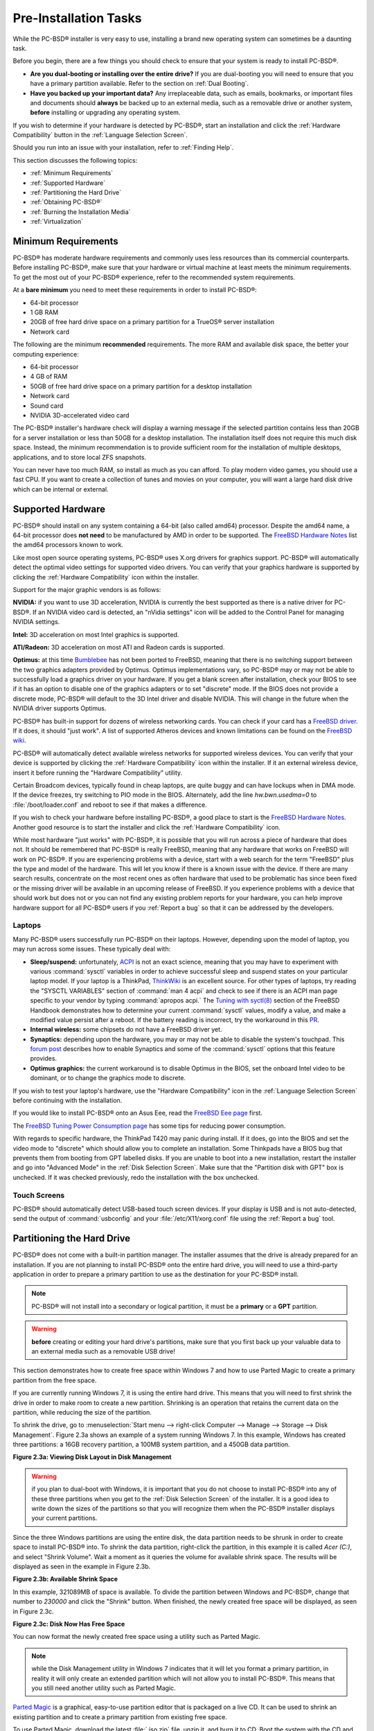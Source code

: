 Pre-Installation Tasks
**********************

While the PC-BSD® installer is very easy to use, installing a brand new operating system can sometimes be a daunting task.

Before you begin, there are a few things you should check to ensure that your system is ready to install PC-BSD®. 

* **Are you dual-booting or installing over the entire drive?** If you are dual-booting you will need to ensure that you have a primary partition available.
  Refer to the section on :ref:`Dual Booting`.

* **Have you backed up your important data?** Any irreplaceable data, such as emails, bookmarks, or important files and documents should **always** be backed
  up to an external media, such as a removable drive or another system, **before** installing or upgrading any operating system.

If you wish to determine if your hardware is detected by PC-BSD®, start an installation and click the :ref:`Hardware Compatibility` button in the
:ref:`Language Selection Screen`.

Should you run into an issue with your installation, refer to :ref:`Finding Help`. 

This section discusses the following topics: 

* :ref:`Minimum Requirements`

* :ref:`Supported Hardware`

* :ref:`Partitioning the Hard Drive`

* :ref:`Obtaining PC-BSD®`

* :ref:`Burning the Installation Media`

* :ref:`Virtualization`

.. index:: hardware
.. _Minimum Requirements:

Minimum Requirements
====================

PC-BSD® has moderate hardware requirements and commonly uses less resources than its commercial counterparts. Before installing PC-BSD®, make sure that your
hardware or virtual machine at least meets the minimum requirements. To get the most out of your PC-BSD® experience, refer to the recommended system
requirements.

At a **bare minimum** you need to meet these requirements in order to install PC-BSD®: 

* 64-bit processor

* 1 GB RAM 

* 20GB of free hard drive space on a primary partition for a TrueOS® server installation 

* Network card 

The following are the minimum **recommended** requirements. The more RAM and available disk space, the better your computing experience: 

* 64-bit processor 

* 4 GB of RAM 

* 50GB of free hard drive space on a primary partition for a desktop installation 

* Network card 

* Sound card 

* NVIDIA 3D-accelerated video card 

The PC-BSD® installer's hardware check will display a warning message if the selected partition contains less than 20GB for a server installation or less
than 50GB for a desktop installation. The installation itself does not require this much disk space. Instead, the minimum recommendation is to provide
sufficient room for the installation of multiple desktops, applications, and to store local ZFS snapshots.

You can never have too much RAM, so install as much as you can afford. To play modern video games, you should use a fast CPU. If you want to create a
collection of tunes and movies on your computer, you will want a large hard disk drive which can be internal or external.

.. index:: hardware
.. _Supported Hardware:

Supported Hardware 
==================

PC-BSD® should install on any system containing a 64-bit (also called amd64) processor. Despite the amd64 name, a 64-bit processor does **not need** to be
manufactured by AMD in order to be supported. The `FreeBSD Hardware Notes <http://www.freebsd.org/releases/10.1R/hardware.html#proc>`_ list the amd64
processors known to work.

Like most open source operating systems, PC-BSD® uses X.org drivers for graphics support. PC-BSD® will automatically detect the optimal video settings for
supported video drivers. You can verify that your graphics hardware is supported by clicking the :ref:`Hardware Compatibility` icon within the installer.

Support for the major graphic vendors is as follows: 

**NVIDIA:** if you want to use 3D acceleration, NVIDIA is currently the best supported as there is a native driver for PC-BSD®. If an NVIDIA video card is
detected, an "nVidia settings" icon will be added to the Control Panel for managing NVIDIA settings.

**Intel:** 3D acceleration on most Intel graphics is supported.

**ATI/Radeon:** 3D acceleration on most ATI and Radeon cards is supported.

**Optimus:** at this time `Bumblebee <https://github.com/Bumblebee-Project/Bumblebee/wiki/FAQ>`_ has not been ported to FreeBSD, meaning that there is no
switching support between the two graphics adapters provided by Optimus. Optimus implementations vary, so PC-BSD® may or may not be able to successfully load
a graphics driver on your hardware. If you get a blank screen after installation, check your BIOS to see if it has an option to disable one of the graphics
adapters or to set "discrete" mode. If the BIOS does not provide a discrete mode, PC-BSD® will default to the 3D Intel driver and disable NVIDIA. This will
change in the future when the NVIDIA driver supports Optimus.

PC-BSD® has built-in support for dozens of wireless networking cards. You can check if your card has a
`FreeBSD driver <http://www.freebsd.org/releases/10.1R/hardware.html#WLAN>`_. If it does, it should "just work". A list of
supported Atheros devices and known limitations can be found on the `FreeBSD wiki <https://wiki.freebsd.org/dev/ath_hal%284%29/HardwareSupport>`_.

PC-BSD® will automatically detect available wireless networks for supported wireless devices. You can verify that your device is supported by clicking the
:ref:`Hardware Compatibility` icon within the installer. If it an external wireless device, insert it before running the "Hardware Compatibility" utility.

Certain Broadcom devices, typically found in cheap laptops, are quite buggy and can have lockups when in DMA mode. If the device freezes, try switching to PIO
mode in the BIOS. Alternately, add the line *hw.bwn.usedma=0* to :file:`/boot/loader.conf` and reboot to see if that makes a difference. 

If you wish to check your hardware before installing PC-BSD®, a good place to start is the
`FreeBSD Hardware Notes <http://www.freebsd.org/releases/10.1R/hardware.html>`_. Another good resource is to start the installer and click the
:ref:`Hardware Compatibility` icon.

While most hardware "just works" with PC-BSD®, it is possible that you will run across a piece of hardware that does not. It should be remembered that
PC-BSD® is really FreeBSD, meaning that any hardware that works on FreeBSD will work on PC-BSD®. If you are experiencing problems with a device, start with
a web search for the term "FreeBSD" plus the type and model of the hardware. This will let you know if there is a known issue with the device. If there are
many search results, concentrate on the most recent ones as often hardware that used to be problematic has since been fixed or the missing driver will be
available in an upcoming release of FreeBSD. If you experience problems with a device that should work but does not or you can not find any existing problem
reports for your hardware, you can help improve hardware support for all PC-BSD® users if you :ref:`Report a bug` so that it can be addressed by the
developers.

.. index:: laptops
.. _Laptops:

Laptops
-------

Many PC-BSD® users successfully run PC-BSD® on their laptops. However, depending upon the model of laptop, you may run across some issues. These typically
deal with: 

* **Sleep/suspend:** unfortunately, `ACPI <http://en.wikipedia.org/wiki/Advanced_Configuration_and_Power_Interface>`_ is not an exact science, meaning that
  you may have to experiment with various :command:`sysctl` variables in order to achieve successful sleep and suspend states on your particular laptop model.
  If your laptop is a ThinkPad, `ThinkWiki <http://thinkwiki.org/>`_ is an excellent source. For other types of laptops, try reading the "SYSCTL VARIABLES"
  section of :command:`man 4 acpi` and check to see if there is an ACPI man page specific to your vendor by typing :command:`apropos acpi.` The
  `Tuning with syctl(8) <http://www.freebsd.org/doc/en/books/handbook/configtuning-sysctl.html>`_ section of the FreeBSD Handbook demonstrates how to
  determine your current :command:`sysctl` values, modify a value, and make a modified value persist after a reboot. If the battery reading is incorrect, try
  the workaround in this `PR <http://www.freebsd.org/cgi/query-pr.cgi?pr=kern/160838>`_.

* **Internal wireless:** some chipsets do not have a FreeBSD driver yet.

* **Synaptics:** depending upon the hardware, you may or may not be able to disable the system's touchpad. This
  `forum post <http://forums.freebsd.org/viewtopic.php?s=63c71cacb981215c14b64b74481d17cd&p=100670&postcount=17>`_ describes how to enable Synaptics and some
  of the :command:`sysctl` options that this feature provides.

* **Optimus graphics:** the current workaround is to disable Optimus in the BIOS, set the onboard Intel video to be dominant, or to change the graphics mode
  to discrete.

If you wish to test your laptop's hardware, use the "Hardware Compatibility" icon in the :ref:`Language Selection Screen` before continuing with the
installation.

If you would like to install PC-BSD® onto an Asus Eee, read the `FreeBSD Eee page <http://wiki.freebsd.org/AsusEee>`_ first.

The `FreeBSD Tuning Power Consumption page <http://wiki.freebsd.org/TuningPowerConsumption>`_ has some tips for reducing power consumption.

.. index:: thinkpad

With regards to specific hardware, the ThinkPad T420 may panic during install. If it does, go into the BIOS and set the video mode to "discrete" which should allow you to complete an
installation. Some Thinkpads have a BIOS bug that prevents them from booting from GPT labelled disks. If you are unable to boot into a new installation, restart the
installer and go into "Advanced Mode" in the :ref:`Disk Selection Screen`. Make sure that the "Partition disk with GPT" box is unchecked. If it was checked
previously, redo the installation with the box unchecked.

.. index:: hardware
.. _Touch Screens:

Touch Screens 
--------------

PC-BSD® should automatically detect USB-based touch screen devices. If your display is USB and is not auto-detected, send the output of :command:`usbconfig`
and your :file:`/etc/X11/xorg.conf` file using the :ref:`Report a bug` tool.

.. index:: partition
.. _Partitioning the Hard Drive:

Partitioning the Hard Drive
===========================

PC-BSD® does not come with a built-in partition manager. The installer assumes that the drive is already prepared for an installation. If you are not
planning to install PC-BSD® onto the entire hard drive, you will need to use a third-party application in order to prepare a primary partition to use as the
destination for your PC-BSD® install.

.. note:: PC-BSD® will not install into a secondary or logical partition, it must be a **primary** or a **GPT** partition.

.. warning:: **before** creating or editing your hard drive's partitions, make sure that you first back up your valuable data to an external media such as a
   removable USB drive!

This section demonstrates how to create free space within Windows 7 and how to use Parted Magic to create a primary partition from the free space.

If you are currently running Windows 7, it is using the entire hard drive. This means that you will need to first shrink the drive in order to make room to
create a new partition. Shrinking is an operation that retains the current data on the partition, while reducing the size of the partition.

To shrink the drive, go to :menuselection:`Start menu --> right-click Computer --> Manage --> Storage --> Disk Management`. Figure 2.3a shows an example of a
system running Windows 7. In this example, Windows has created three partitions: a 16GB recovery partition, a 100MB system partition, and a 450GB data
partition.

**Figure 2.3a: Viewing Disk Layout in Disk Management** 

.. image:: images/partition1.jpg

.. warning:: if you plan to dual-boot with Windows, it is important that you do not choose to install PC-BSD® into any of these three partitions when you get
   to the :ref:`Disk Selection Screen` of the installer. It is a good idea to write down the sizes of the partitions so that you will recognize them when the
   PC-BSD® installer displays your current partitions.

Since the three Windows partitions are using the entire disk, the data partition needs to be shrunk in order to create space to install PC-BSD® into. To
shrink the data partition, right-click the partition, in this example it is called *Acer (C:)*, and select "Shrink Volume". Wait a moment as it queries the
volume for available shrink space. The results will be displayed as seen in the example in Figure 2.3b. 

**Figure 2.3b: Available Shrink Space** 

.. image:: images/shrink1.jpg

In this example, 321089MB of space is available. To divide the partition between Windows and PC-BSD®, change that number to *230000* and click the "Shrink"
button. When finished, the newly created free space will be displayed, as seen in Figure 2.3c.

**Figure 2.3c: Disk Now Has Free Space** 

.. image:: images/shrink2.jpg

You can now format the newly created free space using a utility such as Parted Magic.

.. note:: while the Disk Management utility in Windows 7 indicates that it will let you format a primary partition, in reality it will only create an extended
   partition which will not allow you to install PC-BSD®. This means that you still need another utility such as Parted Magic.

`Parted Magic <http://sourceforge.net/projects/partedmagic>`_ is a graphical, easy-to-use partition editor that is packaged on a live CD. It can be used to
shrink an existing partition and to create a primary partition from existing free space.

To use Parted Magic, download the latest :file:`.iso.zip` file, unzip it, and burn it to CD. Boot the system with the CD and let it boot into "Default
settings (Runs from RAM)". Wait for it to boot into the graphical screen, then select the "Partition Editor" desktop icon.

Figure 2.3d shows the same Windows 7 system in Partition Editor. The 225.05GB partition is the Windows data partition (which was displayed as drive C within
Windows 7) and the 224.61GB of unallocated space was created using the Windows Disk Management utility. The "Create new Partition" screen was opened by
right-clicking on the unallocated space and selecting "New" from the menu.

**Figure 2.3d: Formatting the Unallocated Space into a Primary Partition** 

.. image:: images/parted1.png

When creating your partition from unallocated space, make sure that "Primary Partition" is selected. The filesystem type does not matter as the PC-BSD®
installer will reformat it. It is a good idea to write down the size and filesystem type so that you will recognize the partition that you will be installing
PC-BSD® into. Once you have made your selections, click the "Add" button.

Note that the partition will not actually be created until you click the "Apply" button to apply your changes. A popup menu will prompt you to make sure that
you have selected the correct partition as formatting a partition destroys all data on that portion of the disk. Once the operation is complete, you can
reboot and start the PC-BSD® installation.

.. _Obtaining PC-BSD®:

Obtaining PC-BSD®
==================

PC-BSD® version numbers are similar to those used by FreeBSD. In addition, PC-BSD® provides two branches. The branch that you choose to install or upgrade
determines whether or not you will receive updates as new features and drivers are added to the operating system. Image names will include the version number,
where 10.1.1 is the most recent version, and either the word :file:`RELEASE` or :file:`STABLE`, where: 

* **RELEASE:** indicates that new drivers and features will not be added to the operating system until the next RELEASE version becomes available and the user
  upgrades to that new version. If reliability is more important to you than new features or drivers, use the RELEASE version.

* **STABLE:** around the 1st of each month, :ref:`Update Manager` will provide a patch which will update the operating system to include all of the new
  features and drivers. If you wish to have or test the latest features and drivers as they become available and can tolerate possible breakage caused by new
  features being available before the next RELEASE, use the STABLE version.

The installation file for the current RELEASE can be downloaded from the `PC-BSD® website <http://www.pcbsd.org//download.html>`_. Earlier versions and
STABLE versions can be downloaded from the `PC-BSD® CDN <http://iso.cdn.pcbsd.org/>`_. 

Several types of files are available for download. Before downloading a file, review the following descriptions to see which one best suits your needs: 

* files beginning with :file:`PCBSD` and ending in :file:`DVD-USB.iso` contain all of the information needed to install a graphical desktop or command-line
  server as well as several applications during installation. This type of file can either be burned to a DVD media or a USB thumb drive. There will also be
  associated files with the same name but ending in a :file:`.md5` or :file:`.sha256` extension. Depending upon your current operating system and its tools,
  you can use the value in either one of those files to determine the integrity of the download, as described in the next section. If a torrent is available,
  there will also be a file with the same name and a :file:`.torrent` extension.

* files beginning with :file:`TrueOS` contain a command-line installer and are used to install a command-line version of a server. This type of file can
  either be burned to a CD media or a USB thumb drive. There will also be associated files with the same name but ending in a :file:`.md5` or
  :file:`.sha256` extension. Depending upon your current operating system and its tools, you can use the value in either one of those files to determine the
  integrity of the download, as described in the next section. If a torrent is available, there will also be a file with the same name and a
  :file:`.torrent` extension.

If you plan to install a graphical desktop, download the file with :file:`PCBSD` in its name and either burn it to a DVD media or write it to a removable USB
device.

If you prefer to install a command-line only server, you can either download the same ISO or download the ISO with :file:`TRUEOS` in the name. The
:file:`TRUEOS` download is smaller and can be burned to a CD or written to a removable USB device.

Pre-installed virtual images are also available, making it easy to use or try out PC-BSD® in a virtual environment. In 10.1.1, four types of images are
available: 

* Files ending in :file:`.ova` can be used in VirtualBox, as described in :ref:`Using the Downloadable .ova File`.

* Files ending in :file:`.vdi.xz` can be used in Virtualbox, as described in :ref:`Using the Downloadable VirtualBox or VMWare Disk`.

* Files ending in :file:`.vmdk.xz` can be used in VMware, as described in :ref:`Using the Downloadable VirtualBox or VMWare Disk`.

* Files ending in :file:`.raw.xz` can be used in Qemu and can also be converted to other virtual image formats.

When selecting a virtual image file, choose a format that matches your virtualization technology, and an edition that matches what you would like to use.
The following editions are available: 

* :file:`consumer-desktop`: provides an installed version of PC-BSD® with the KDE and Fluxbox desktop environments.

* :file:`freenas-builder`: can be used by developers and testers to build an alpha version of FreeNAS 10. 

* :file:`trueos-server`: provides a pre-installed TrueOS® server that is command-line only.

After downloading the desired file, confirm the integrity of the download using the instructions in the next section.

If you downloaded an installation file, instead of a virtual image, refer to :ref:`Burning the Installation Media` for instructions on how to burn the file to
bootable media.

If you have a slow download connection or wish to support the PC-BSD® project financially, you can purchase PC-BSD® DVDs from the
`FreeBSD Mall <http://www.freebsdmall.com/cgi-bin/fm/scan/su=yes/fi=prod_bsd/sf=sku/sf=title/sf=category/se=pcbsd>`_.

Members of the PC-BSD® project attend many IT conferences across the globe and give out PC-BSD® DVDs at conference booths. Visiting a PC-BSD® booth is an
excellent way to meet other PC-BSD® users and to get your questions answered. Check the `PC-BSD® Blog <http://blog.pcbsd.org/>`_ to see if any events are
happening near you. If you are organizing a PC-BSD® booth, `contact us <http://www.pcbsd.org//support/>`_ to arrange for DVDs.

.. index:: checksum
.. _Data Integrity Check:

Data Integrity Check 
---------------------

After downloading the desired file, it is a good idea to check that the file is exactly the same as the one on the PC-BSD® server. While downloading, a
portion of the file may get damaged or lost, making the installation file unusable. Each PC-BSD® installation file has an associated MD5 and SHA256 checksum.
If a checksum of the file you downloaded matches, your download was successful. If a checksum does not match, try downloading the file again. In order to
verify a checksum, you will need to use a checksum verification utility.

.. note:: you only need to verify one of the checksums. The `PC-BSD® website <http://www.pcbsd.org//download.html>`_  only lists the SHA256 while the
   `PC-BSD® CDN <http://iso.cdn.pcbsd.org/>`_ lists both the :file:`.md5` and the :file:`.sha256` checksum files. This section demonstrates how to verify an
   MD5 checksum.

If you are currently using a Windows system, you can download and install the `FastSum <http://www.fastsum.com/>`_ utility in order to verify the MD5
checksum. Once installed, launch the program and click the "Files" button, shown in Figure 2.4a, to browse to the location of your downloaded file.

**Figure 2.4a: Verifying a Checksum Using FastSum**

.. image:: images/fastsum.png

Once the file is selected, click the green arrow to calculate the checksum. Once calculated, it will be listed in the "Checksum\State" column, though FastSum
will capitalize the letters.

On Linux and BSD systems you can use the built-in :command:`md5` or :command:`md5sum` command line tool to check the MD5 checksum. In this example, the file
is located in the :file:`Downloads` subdirectory directory. You should substitute the name and location of the file that you downloaded::

 md5 Downloads/PCBSD10.1.1-RELEASE-x64-DVD-USB.iso 

.. index:: burn
.. _Burning the Installation Media:

Burning the Installation Media
==============================

If you downloaded an :file:`.iso` file, it can be burned to either a DVD (or a CD, if it is the TrueOS ISO) or to a removable USB device. This section
demonstrates how to do so using several different applications and operating systems.

.. index:: Windows
.. _Burning to DVD on Windows:

Burning to DVD on Windows 
--------------------------

Several burning applications are available for Windows. This section will demonstrate how to use Windows 7's Disc Image Burner and InfraRecorder.

.. index:: Windows
.. _Windows 7 Disk Image Burner:

Windows 7 Disc Image Burner 
^^^^^^^^^^^^^^^^^^^^^^^^^^^^

Windows 7 has built-in support for writing ISO images to disc. Right-click on the :file:`.iso` file in Windows Explorer and select "Burn disk image". Select
the DVD device in the "Disk Burner" drop-down menu and then click "Burn" to write the disc. See the Microsoft article
`Burn a CD or DVD from an ISO file <http://windows.microsoft.com/en-US/windows7/Burn-a-CD-or-DVD-from-an-ISO-file>`_ for more detailed instructions.

.. index:: burn
.. _InfraRecorder:

InfraRecorder 
^^^^^^^^^^^^^^

`The InfraRecorder utility <http://infrarecorder.org/>`_ is an open source burning application for both CDs and DVDs. Once installed, open InfraRecorder and
click on the "Write Image" button shown in Figure 2.5a.

**Figure 2.5a: Initial InfraRecorder Screen** 

.. image:: images/infra1.png

InfraRecorder will display a screen where you can browse to the location of the :file:`.iso` file. Once selected, you will be presented with an options screen
shown in Figure 2.5b. You can accept the defaults and click "OK" to start the burn. When finished, the burner tray will open and a dialog box will appear
indicating that the burning process has finished.

**Figure 2.5b: Burn Options in InfraRecorder** 

.. image:: images/infra2.png

.. index:: burn
.. _Burning to DVD on a BSD or Linux System:

Burning to DVD on a BSD or Linux System
---------------------------------------

This section demonstrates how to burn the installation ISO on a Linux or BSD system using the following tools: K3B, Brasero, and :command:`growisofs`.

.. index:: burn
.. _K3B:

K3B
^^^

`The K3B burner <http://www.kde.org/applications/multimedia/k3b/>`_ is an easy-to-use graphical burning application for Linux and BSD systems. If KDE is
installed, it can be run from any desktop by typing :command:`k3b`.

To burn your ISO, launch K3B, browse to the location of the :file:`.iso` file in the screen shown in Figure 2.5c and click
:menuselection:`Tools --> Burn Image...` to see the screen in Figure 2.5d.

**Figure 2.5c: Selecting the Burn Image Tool Within K3B** 

.. image:: images/k3b1.png

**Figure 2.5d: K3B's Burn Image Screen** 

.. image:: images/k3b2.png

Click the "Start" button to burn the file. K3B will automatically eject the media once the burn is complete.

.. index:: burn
.. _Brasero:

Brasero 
^^^^^^^^

`The Brasero burner <http://projects.gnome.org/brasero/>`_ is an easy to use burning application included with the :ref:`GNOME` desktop. A PBI is also
available within :ref:`AppCafe®`. Once installed, Brasero can be launched by typing :command:`brasero` from within any window manager. Figure 2.5e shows the
initial Brasero screen.

Click Burn image to open the screen seen in Figure 2.5f. Use the “Click here to select a disk image” button to select your :file:`.iso` file.

**Figure 2.5e: Brasero's Initial Screen** 

.. image:: images/brasero1.png

The name and size of your :file:`.iso` file should appear and Brasero will indicate the size of the media. The lower portion of Figure 2.5f shows the menu
that appears if you click on the "Properties" button. You can change these options if you wish, but it is fine to keep the default settings. When you are
ready, click the "Burn" button and Brasero will burn your ISO.

**Figure 2.5f: Brasero Image Burning Setup**

.. image:: images/brasero2.png

.. index:: burn
.. _growisofs:

growisofs
^^^^^^^^^

If you are familiar with using the command line on a FreeBSD or PC-BSD® system, you can use the :command:`growisofs` command line utility to burn the DVD.
This utility is included with the dvd+rw-tools FreeBSD port which is installed by default on a PC-BSD® system. If that software is not yet installed on a
FreeBSD system, issue this command as the superuser::

 pkg install dvd+rw-tools

Depending upon the type of DVD burner hardware, you may have to configure the system to use it. If the device is ATAPI (i.e. not USB or SCSI), the ATAPI
driver must be loaded. The superuser can issue this command::

 kldload atapicam

If you just get your prompt back, the driver successfully loaded. If you get the message "kldload: can't load atapicam: File exists", this means that the
driver was already loaded. If the device is USB or SCSI, no additional drivers need to be loaded if you are running the generic FreeBSD kernel. After
inserting the DVD media into the device, you can start the burn using this command::

 growisofs -Z /dev/cd0=PCBSD10.1.1-RELEASE-x64-DVD-USB.iso

If your device is not the first CD device, change the number *0* accordingly. If your ISO has a different name, substitute the correct name in the command
shown above.

.. index:: Mac
.. _Burning to DVD on a Mac OS X System:

Burning to DVD on a Mac OS X System
-----------------------------------

To burn the ISO on a Mac OS X system, go to :menuselection:`Finder --> Applications --> Utilities --> Disk Utility`. With a blank media inserted into the
burner, highlight the device representing the DVD writer and click the "Burn" button. This will open up a browser where you can select the ISO to burn.

Once the ISO is highlighted, click the "Burn" button. A pop-up message will indicate that the device is ready to burn. Click burn once more and Disk Utility
will write the ISO to the DVD media.

.. index:: burn
.. _Writing to a USB Device:

Writing to a USB Device
-----------------------

To write to a USB device, you will need the following: 

* a utility that can write the image to a USB media; the utility that you use will depend upon your operating system 

* a USB thumb drive or hard drive large enough to hold the image 

Once the image is written, boot from the removable device and proceed with the PC-BSD® installation.

.. note:: if there is a card reader on the system or used via USB dongle, the device enumeration may be affected. For example, with the USB card reader dongle
   as the destination, the device name would be :file:`/dev/da1` instead of :file:`/dev/da0`.

.. index:: burn
.. _Writing to USB on a Linux or BSD System:

Writing to USB on a Linux or BSD System
^^^^^^^^^^^^^^^^^^^^^^^^^^^^^^^^^^^^^^^

Io write the :file:`.iso` file to a flash card or removable USB drive on a BSD or Linux system, use the :command:`dd` command line utility. On a FreeBSD
system, the superuser can use this command to write the file to the first plugged in USB device::

 dd if=PCBSD10.1.1-RELEASE-x64-DVD-USB.iso of=/dev/da0 bs=1m
 3658+1 records in
 3658+1 records out 
 3836317696 bytes transferred in 670.278574 secs (5723468 bytes/sec)

When using the :command:`dd` command: 

* **if=** refers to the input file to be written

* **of=** refers to the output file (the device name of the flash card or removable USB drive); increment the number in the name if it is not the first USB
  device 

* **bs=** refers to the block size 

.. note:: on Linux, if you type :command:`mount` with the USB stick inserted, you will see two or more device nodes corresponding to the USB stick. For
   example, :file:`/dev/sdc` and :file:`/dev/sdc1`, where :file:`/dev/sdc1` corresponds to the primary partition of the USB stick. Before using the
   :command:`dd` command, ensure that the usb stick is first unmounted. When using the :command:`dd` command, remember to use :file:`/dev/sdc` (device node
   without the number) as the option for the output file **of=**. Once the :command:`dd` completes, you might not be able to mount the USB stick on Linux as
   Linux has very limited support for UFS, the BSD filesystem that gets created on the USB stick.

.. index:: burn
.. _Writing to USB on a Windows System:

Writing to USB on a Windows System 
^^^^^^^^^^^^^^^^^^^^^^^^^^^^^^^^^^^

To burn the image file on a Windows system, you can use `win32-image-writer <https://launchpad.net/win32-image-writer>`_. When downloading win32-image-writer,
download the latest version that ends in :file:`-binary.zip` and use a utility such as Windows Explorer or 7zip to unzip the executable.

If you launch :command:`win32-image-writer.exe`, it will start the Win32 Disk Imager utility, shown in Figure 2.5g. Use the "browse" button to browse to the
location of the :file:`.iso` file. Insert a USB thumb drive and select its drive letter (in this example, drive D). Click the "Write" button and the image
will be written to the USB thumb drive.

**Figure 2.5g: Using Win32 Disk Imager to Write the Image** 

.. image:: images/writer1.png

.. index:: burn
.. _Writing to USB on a Mac OS X System:

Writing to USB on a Mac OS X System 
^^^^^^^^^^^^^^^^^^^^^^^^^^^^^^^^^^^^

To burn the :file:`.iso` file on Mac OS X, insert a USB stick and open Terminal. Run the :command:`diskutil list` command to find out the device name of the
USB disk, unmount the USB disk, then use :command:`dd` to write the image to the raw disk (:file:`rdisk`). In the following example, an 8GB USB stick has a
device name of :file:`/dev/disk1` and a raw device name of :file:`/dev/rdisk1`.::

 diskutil list 
 /dev/disk0
 #: TYPE NAME SIZE IDENTIFIER
 0: GUID_partition_scheme *500.1 GB disk0
 1: EFI 209.7 MB disk0s1
 2: Apple_HFS Macintosh HD 499.2 GB disk0s2
 3: Apple_Boot Recovery HD 650.0 MB disk0s3 
 /dev/disk1
 #: TYPE NAME SIZE IDENTIFIER
 0: FDisk_partition_scheme *8.0 GB disk1
 1: DOS_FAT_32 UNTITLED 8.0 GB disk1s1

 diskutil unmountDisk /dev/disk1
 Unmount of all volumes on disk1 was successful

 sudo dd if=/Users/dru/Downloads/ PCBSD10.1.1-RELEASE-x64-DVD-USB.iso of=/dev/rdisk1 bs=4m
 Password:
 3658+1 records in
 3658+1 records out 
 3836317696 bytes transferred in 670.278574 secs (5723468 bytes/sec)

.. index:: virtualization
.. _Virtualization:

Virtualization
==============

A virtualized environment allows you to test drive an operating system without overwriting your current operating system. This is an excellent way to practice
installation, determine whether all of your hardware is supported, or to try multiple versions of different operating systems. Virtualization software
effectively creates windows (known as virtual machines) into which you can install and use an operating system. The only limitation to virtualization is your
hardware as each virtual machine uses CPU and RAM. Depending upon the amount of CPU and RAM in your computer, you may find that the operating system you
install using virtualization software runs slowly. If your computer slows down greatly, try closing other applications running on your computer to free up
some RAM.

PC-BSD® automatically installs the `VirtualBox <http://www.virtualbox.org/>`_ open source virtualization program and the
`VirtualBox Guest Additions <http://www.virtualbox.org/manual/ch04.html>`_ with the operating system. The guest additions add mouse pointer integration,
shared folders between the host and guest, better video support, and a shared clipboard.

If your computer is running another operating system, download the binary for your operating system from the
`VirtualBox Downloads page <http://www.virtualbox.org/wiki/Downloads>`_. VirtualBox runs on Windows, Linux, Macintosh, and OpenSolaris and supports a large
number of operating systems that can be installed into a virtual machine.

This section describes how to prepare VirtualBox for an installation of PC-BSD® using an :file:`.iso` file as well as how to use the downloadable
:file:`.vmdk`, :file:`.vdi`, and :file:`.ova` images with VirtualBox.

.. index:: virtualization
.. _Creating a Virtual Machine for an ISO File:

Creating a Virtual Machine for an ISO File
------------------------------------------

In order to use PC-BSD® within VirtualBox, you will need to download the PC-BSD® ISO, install VirtualBox if  if it is not already installed on the system,
create a virtual machine, and use the ISO to install PC-BSD® into the virtual machine. The virtual machine you create must meet the following minimum
requirements: 

* 1024 MB base memory size 

* a virtual disk **at least 20 GB in size** for a TrueOS® installation or **at least 50 GB in size** for a PC-BSD® installation 

* a bridged adapter 

To create the virtual machine, start VirtualBox to see the screen shown in Figure 2.6a. 

**Figure 2.6a: Initial VirtualBox Screen** 

.. image:: images/vbox1.png

To create the virtual machine, click the "New" button to start the new virtual machine wizard. Click the "Next" button to see the screen in Figure 2.6b.

**Figure 2.6b: Type in a Name and Select the Operating System for the New Virtual Machine** 

.. image:: images/vbox2.png

Enter a name for your virtual machine, which can be anything that makes sense to you. Click the "Operating System" drop-down menu and select "BSD". In the
"Version" drop-down menu, select "FreeBSD (64 bit)". Click "Next" to see the screen in Figure 2.6c.

**Figure 2.6c: Select the Amount of Memory Reserved for the Virtual Machine** 

.. image:: images/vbox3.png

The base memory size must be changed to **at least 1024 MB.** If your system has a lot of RAM, use more. Any number within the green area is considered a
safe value by VirtualBox, meaning it should not slow down your computer too much. When finished, click Next to see the screen in Figure 2.6d.

**Figure 2.6d: Select Whether to Use an Existing or Create a New Virtual Hard Drive**

.. image:: images/vbox4.png

This screen is used to create the virtual hard drive--in other words, the amount of disk space that will be available to the virtual machine. If this is your
first virtual machine, keep the default of "Create a virtual hard drive now" and click "Create" to go to the screen shown in Figure 2.6e.

**Figure 2.6e: Select the Hard Drive Type**

.. image:: images/vbox5.png

If you have created a virtual machine in the past and wish to reuse its disk space, select "Use an existing virtual hard drive file" from the drop-down menu.
You can create as many virtual machines as you wish. However, if your computer is getting low on disk space, you should consider reusing existing virtual hard
drives to prevent your physical hard drive from being used up by old virtual machines.

Select "VDI" and click the "Next" button to see the screen in Figure 2.6f.

**Figure 2.6f: Select the Storage Type**

.. image:: images/vbox6.png

You can now choose whether you want "Dynamically allocated" or "Fixed size" storage. The first option uses disk space as needed until it reaches the maximum
size that you will set in the next screen. The second option creates a disk the same size as that specified amount of disk space, whether it is used or not.
Choose the first option if you are worried about disk space; otherwise choose the second option as it allows VirtualBox to run slightly faster. Once you
select "Next", you will see the screen in Figure 2.6g.

**Figure 2.6g: Select the File Name and Size of the Virtual Disk** 

.. image:: images/vbox7.png

This screen is used to set the size (or upper limit) of the virtual machine. If you plan to install PC-BSD® into the virtual machine,
**increase the size to at least 20 GB** or you will receive an error during the PC-BSD® installation. If you plan to install KDE, GNOME, multiple desktop
managers, or applications within the virtual machine, you will probably want to choose at least 50GB. Whatever size you set, make sure that your computer has
enough free disk space to support it. Use the folder icon to browse to a directory on disk with sufficient space to hold your virtual machine.

Once you make your selection and press "Next", you will see a summary of your choices. You can use the "Back" button to return to a previous screen if you
wish to change any values. Otherwise, click "Create" to finish using the wizard. Your virtual machine should now show up in the left box, as seen in the
example in Figure 2.6h.

**Figure 2.6h: The New Virtual Machine** 

.. image:: images/vbox8.png

.. index:: virtualization
.. _Configuring the Network Adapter:

Configuring the Network Adapter
^^^^^^^^^^^^^^^^^^^^^^^^^^^^^^^

If you wish to use your network card, you will need to configure bridging on your virtual machine. To do this, go to :menuselection:`Settings --> Network`. In
the "Attached to" drop-down menu select "Bridged Adapter" then select the name of the physical interface from the "Name" drop-down menu. In the example shown
in Figure 2.6i, the Intel Pro/1000 Ethernet card is attached to the network and has a device name of :file:`re0`.

**Figure 2.6i: Configuring a Bridged Adapter in VirtualBox** 

.. image:: images/vbox9.png

.. index:: virtualization
.. _Configuring the Storage Device:

Configuring the Storage Device 
^^^^^^^^^^^^^^^^^^^^^^^^^^^^^^^

Before starting your virtual machine, you will want to configure it to use your installation media. Click the "Storage" hyperlink in the right frame to access
the storage screen seen in Figure 2.6j.

**Figure 2.6j: The Storage Settings of the Virtual Machine** 

.. image:: images/vbox10.png

Double-click the word "Empty", which represents your DVD reader. If you wish to access the PC-BSD® installer from your DVD reader, double-check that the
"Slot" is pointing to the correct location (e.g. "IDE Secondary Master") and use the drop-down menu to change it if the location is incorrect. Click the
"CD/DVD Device" drop-down menu to change it from empty to the "Host Drive" value.

If you prefer to use an ISO that is stored on your hard disk, click the DVD icon then "Choose a virtual CD/DVD disk file" to open a browser menu where you can
navigate to the location of the ISO. Highlight the desired ISO and click "Open". The name of the ISO will now appear in the "Storage Tree" section.

You are now ready to install PC-BSD® into your virtual machine. Simply highlight the virtual machine and click on the green "Start" icon. A window will open
indicating that the virtual machine is starting. If you have a DVD inserted, you should hear it spin and it should start to boot into the installation
program. If it does not or if you are using an ISO stored on the hard disk, press "F12" to select the boot device when you see the message to do so, then
press "c" to boot from CD-ROM. You can then proceed through the installation as described in :ref:`Installing PC-BSD®`.

.. index:: virtualization
.. _Using the Downloadable VirtualBox or VMWare Disk:

Using the Downloadable VirtualBox or VMWare Disk
------------------------------------------------

PC-BSD® provides pre-built VirtualBox and VMWare disks which create a a pre-made virtual machine with PC-BSD® already installed. The VirtualBox file ends in
a *.vdi.xz* extension and the VMWare disk file ends in a :file:`.vmdk.xz` extension. The :file:`.xz` means that the file needs to be unzipped first so that it
just ends with a :file:`.vdi` or :file:`.vmdk` extension.

On a Linux or BSD system, use the :command:`xz` command by giving it the name of the file which you downloaded::

 xz -d PCBSD10.1.1-RELEASE-x64-consumer-desktop.vmdk.xz

Since this is a large file, the command will take a few minutes to extract the image. You will receive the prompt back when it has finished.

On a Windows system, you can use a utility such as `7-Zip <http://www.7-zip.org/>`_. On a Mac OS X system, simply double-click the file in "Finder" to extract
it.

Once the file is unzipped, open VirtualBox. When you get to Figure 2.6d, select "Use an existing virtual hard drive file". 

Use the browse icon to browse to the location of the :file:`.vdi` or :file:`.vmdk` file then press "Next". A message will indicate that the virtual machine
will be created; click the "Create" button to finish the wizard. You can then configure the network adapter and start the virtual machine.

The "consumer-desktop" virtual machine will boot into the post installation configuration screens so that the system can be configured. Once the display
wizard is finished and the login menu appears, input the username and password that you configured at the :ref:`Create a User Screen`.

When using the "trueos-server" edition, the virtual machine will boot into a password prompt. Enter *root* as the username and *pcbsd* as the password. It is
recommended to immediately change the *root* password by typing :command:`passwd` and following the prompts. It is also recommended to create a user account
to login with. You can do so by typing :command:`adduser` and following the prompts.

When using the "freenas-builder" edition, the virtual machine will boot into a password prompt. Enter *root* as the username. It is recommended to immediately
change the root password by typing :command:`passwd` and following the prompts. This virtual machine can be used by developers and testers to build a copy of
FreeNAS 10, which is currently in pre-alpha development. This means that the code is changing quickly and it is quite possible that the build may fail,
depending upon the recent source changes. To attempt a build, follow the instructions in the
`Building the System Quickstart Flow <https://github.com/freenas/freenas/blob/master/README.md>`_ section of the FreeNAS README, but change the
:command:`git` command to :command:`git clone --depth=1 -b freenas10/master https://github.com/freenas/freenas.git`. Note that you do not need to install the
"Requirements" listed in that README as the virtual machine already has these installed. Also note that you cannot build FreeNAS 9.x using the
"freenas-builder" virtual machine.

.. index:: virtualization
.. _Using the Downloadable .ova File:

Using the Downloadable .ova File
--------------------------------

A file that ends in a :file:`.ova` extension is a tarball of a virtual machine that follows the Open Virtualization Format (OVF). This file can be used in any
virtualization technology that supports OVF, such as VirtualBox or VMware.

If you double-click the :file:`.ova` file on a Windows or Mac system, it will automatically open the image for you in the default virtualization application.

The first time you open an :file:`.ova` file on a PC-BSD® system, right-click the file, select "Open With", browse to the application to open it with, and
check the box "Remember application association for this type of file". The following example assumes the user has selected
:menuselection:`System --> Oracle VM VirtualBox` as the application.

The first time a PC-BSD® :file:`.ova` file is opened, a screen will open so that you can review the virtual machine's settings that came with the file. An
example is shown in Figure 2.6k. To edit a setting, double-click its name.

**Figure 2.6k: Appliance Settings Screen**

.. image:: images/ova1.png

Depending upon the setting, you can either type in the desired value or select it from a drop-down menu. Once you are finished, click the "Import" button. It
will take a few minutes for the import to complete and a status bar will indicate the status of the import. Once imported, the virtual machine will show in
the left frame of VirtualBox. Highlight the virtual machine and click "Start" to boot into the image.

When using the "consumer-desktop" edition, the virtual machine will boot into Figure 4.2a so that you can perform the post-installation configuration for the
desktop.

When using the "trueos-server" edition, the virtual machine will boot into a password prompt. Enter *root* as the username and *pcbsd* as the password. It is
recommended to immediately change the *root* password by typing :command:`passwd` and following the prompts. It is also recommended to create a user account
to login with. You can do so by typing :command:`adduser` and following the prompts.

When using the "freenas-builder" edition, the virtual machine will boot into a password prompt. Enter *root* as the username. It is recommended to immediately
change the root password by typing :command:`passwd` and following the prompts. This virtual machine can be used by developers and testers to build a copy of
FreeNAS 10, which is currently in pre-alpha development. This means that the code is changing quickly and it is quite possible that the build may fail,
depending upon the recent source changes. To attempt a build, follow the instructions in the  section of the FreeNAS README, but change the :command:`git`
command to :command:`git clone --depth=1 -b freenas10/master https://github.com/freenas/freenas.git`. Note that you do not need to install the "Requirements"
listed in that README as the virtual machine already has these installed. Also note that you cannot build FreeNAS 9.x using the "freenas-builder" virtual
machine.

